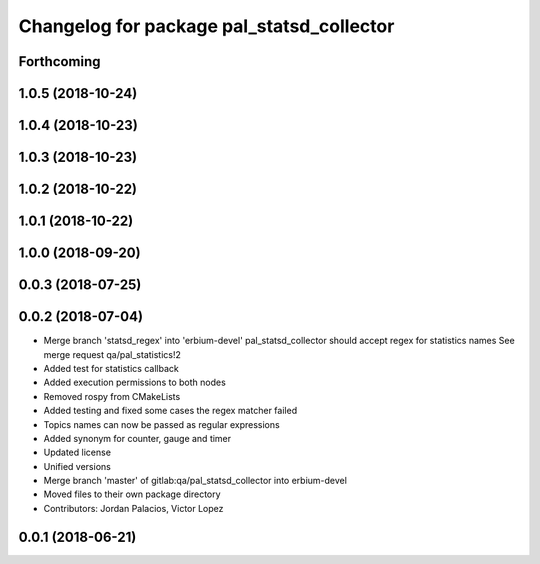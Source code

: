 ^^^^^^^^^^^^^^^^^^^^^^^^^^^^^^^^^^^^^^^^^^
Changelog for package pal_statsd_collector
^^^^^^^^^^^^^^^^^^^^^^^^^^^^^^^^^^^^^^^^^^

Forthcoming
-----------

1.0.5 (2018-10-24)
------------------

1.0.4 (2018-10-23)
------------------

1.0.3 (2018-10-23)
------------------

1.0.2 (2018-10-22)
------------------

1.0.1 (2018-10-22)
------------------

1.0.0 (2018-09-20)
------------------

0.0.3 (2018-07-25)
------------------

0.0.2 (2018-07-04)
------------------
* Merge branch 'statsd_regex' into 'erbium-devel'
  pal_statsd_collector should accept regex for statistics names
  See merge request qa/pal_statistics!2
* Added test for statistics callback
* Added execution permissions to both nodes
* Removed rospy from CMakeLists
* Added testing and fixed some cases the regex matcher failed
* Topics names can now be passed as regular expressions
* Added synonym for counter, gauge and timer
* Updated license
* Unified versions
* Merge branch 'master' of gitlab:qa/pal_statsd_collector into erbium-devel
* Moved files to their own package directory
* Contributors: Jordan Palacios, Victor Lopez

0.0.1 (2018-06-21)
------------------
